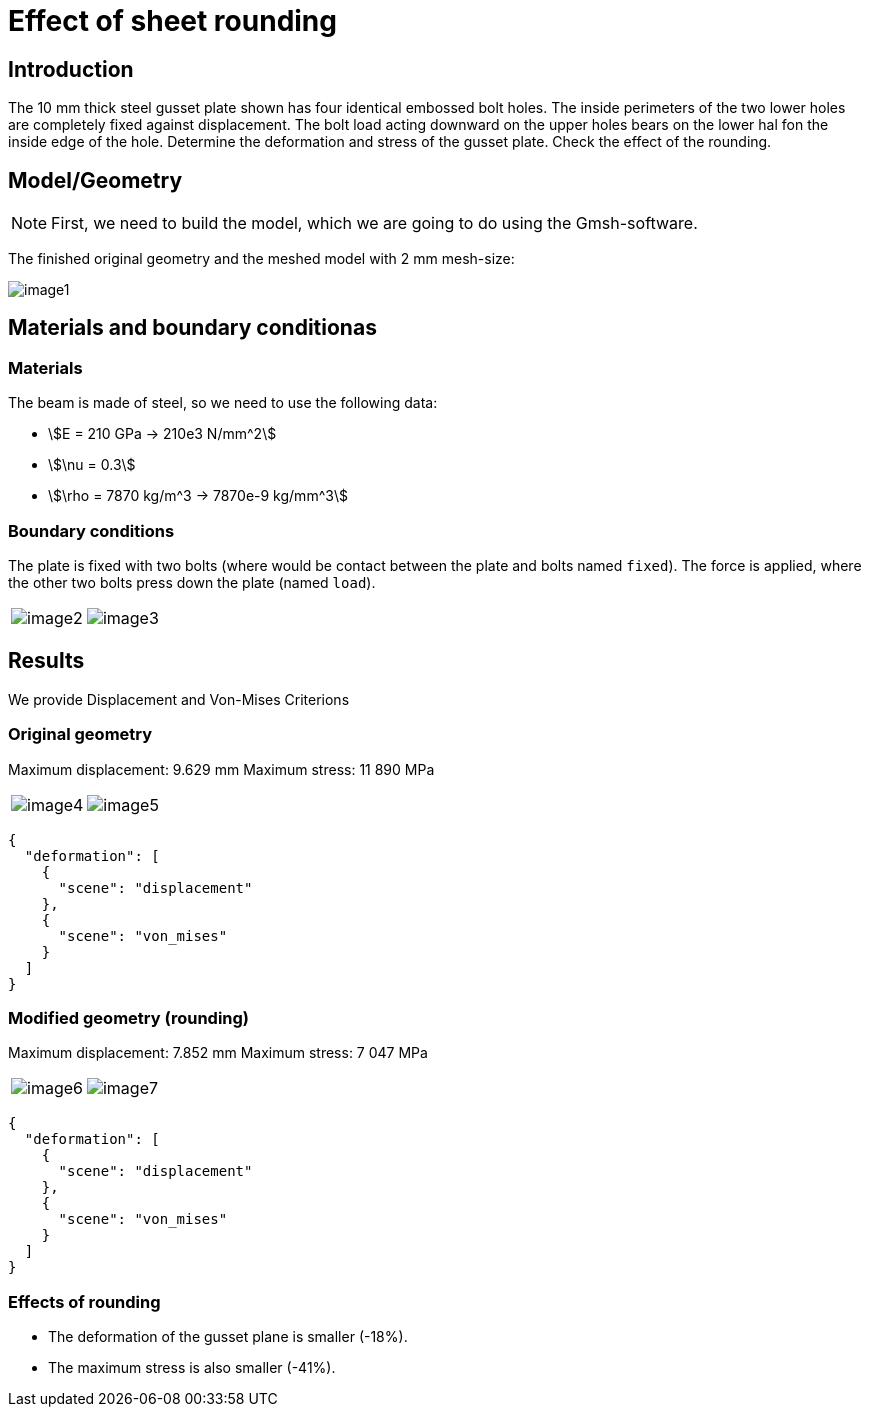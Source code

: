 = Effect of sheet rounding
:page-vtkjs: true
:page-tags: case
:page-illustration: sheet-rounding/image7.png
:description: We simulate the effect of sheet rounding on a gusset plate.

== Introduction

The 10 mm thick steel gusset plate shown has four identical embossed bolt holes.
The inside perimeters of the two lower holes are completely fixed against displacement.
The bolt load acting downward on the upper holes bears on the lower hal fon the inside edge of the hole.
Determine the deformation and stress of the gusset plate.
Check the effect of the rounding.

== Model/Geometry


NOTE: First, we need to build the model, which we are going to do using the Gmsh-software.


The finished original geometry and the meshed model with 2 mm mesh-size:

image:sheet-rounding/image1.png[]

== Materials and boundary conditionas

=== Materials

The beam is made of steel, so we need to use the following data:

* stem:[E = 210 GPa -> 210e3 N/mm^2]
* stem:[\nu = 0.3]
* stem:[\rho = 7870 kg/m^3 -> 7870e-9 kg/mm^3]

=== Boundary conditions

The plate is fixed with two bolts (where would be contact between the plate and bolts named `fixed`).
The force is applied, where the other two bolts press down the plate (named `load`).

|====
a| image:sheet-rounding/image2.png[] a| image:sheet-rounding/image3.png[]
|====


== Results

We provide Displacement and Von-Mises Criterions

=== Original geometry

Maximum displacement: 9.629 mm Maximum stress: 11 890 MPa

|====
a| image:sheet-rounding/image4.png[] a| image:sheet-rounding/image5.png[]
|====

[vtkjs,https://girder.math.unistra.fr/api/v1/file/5ad500edb0e9574027047d7b/download]
----
{
  "deformation": [
    {
      "scene": "displacement"
    },
    {
      "scene": "von_mises"
    }
  ]
}
----

=== Modified geometry (rounding)

Maximum displacement: 7.852 mm Maximum stress: 7 047 MPa

|====
a| image:sheet-rounding/image6.png[] a| image:sheet-rounding/image7.png[]
|====

[vtkjs,https://girder.math.unistra.fr/api/v1/file/5ad500eeb0e9574027047d7e/download]
----
{
  "deformation": [
    {
      "scene": "displacement"
    },
    {
      "scene": "von_mises"
    }
  ]
}
----

=== Effects of rounding

* The deformation of the gusset plane is smaller (-18%).
* The maximum stress is also smaller (-41%).
